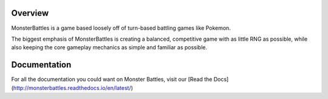 Overview
======================================
MonsterBattles is a game based loosely off of turn-based battling games like Pokemon.

The biggest emphasis of MonsterBattles is creating a balanced, competitive game with as little RNG as possible,
while also keeping the core gameplay mechanics as simple and familiar as possible.

Documentation
=======================================
For all the documentation you could want on Monster Battles, visit our [Read the Docs](http://monsterbattles.readthedocs.io/en/latest/)

